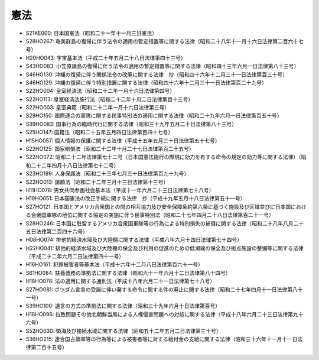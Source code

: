 ====
憲法
====

* S21KE000: 日本国憲法（昭和二十一年十一月三日憲法）
* S28HO267: 奄美群島の復帰に伴う法令の適用の暫定措置等に関する法律（昭和二十八年十一月十六日法律第二百六十七号）
* H20HO043: 宇宙基本法（平成二十年五月二十八日法律第四十三号）
* S43HO083: 小笠原諸島の復帰に伴う法令の適用の暫定措置等に関する法律（昭和四十三年六月一日法律第八十三号）
* S46HO130: 沖縄の復帰に伴う関係法令の改廃に関する法律　抄（昭和四十六年十二月三十一日法律第百三十号）
* S46HO129: 沖縄の復帰に伴う特別措置に関する法律（昭和四十六年十二月三十一日法律第百二十九号）
* S22HO004: 皇室経済法（昭和二十二年一月十六日法律第四号）
* S22HO113: 皇室経済法施行法（昭和二十二年十月二日法律第百十三号）
* S22HO003: 皇室典範（昭和二十二年一月十六日法律第三号）
* S29HO150: 国際連合の軍隊に関する民事特別法の適用に関する法律（昭和二十九年六月一日法律第百五十号）
* S39HO083: 国事行為の臨時代行に関する法律（昭和三十九年五月二十日法律第八十三号）
* S25HO147: 国籍法（昭和二十五年五月四日法律第百四十七号）
* H15HO057: 個人情報の保護に関する法律（平成十五年五月三十日法律第五十七号）
* S22HO125: 国家賠償法（昭和二十二年十月二十七日法律第百二十五号）
* S22HO072: 昭和二十二年法律第七十二号（日本国憲法施行の際現に効力を有する命令の規定の効力等に関する法律）（昭和二十二年四月十八日法律第七十二号）
* S23HO199: 人身保護法（昭和二十三年七月三十日法律第百九十九号）
* S22HO013: 請願法（昭和二十二年三月十三日法律第十三号）
* H11HO078: 男女共同参画社会基本法（平成十一年六月二十三日法律第七十八号）
* H19HO051: 日本国憲法の改正手続に関する法律　抄（平成十九年五月十八日法律第五十一号）
* S27HO121: 日本国とアメリカ合衆国との間の相互協力及び安全保障条約第六条に基づく施設及び区域並びに日本国における合衆国軍隊の地位に関する協定の実施に伴う民事特別法（昭和二十七年四月二十八日法律第百二十一号）
* S28HO246: 日本国に駐留するアメリカ合衆国軍隊等の行為による特別損失の補償に関する法律（昭和二十八年八月二十五日法律第二百四十六号）
* H08HO074: 排他的経済水域及び大陸棚に関する法律（平成八年六月十四日法律第七十四号）
* H22HO041: 排他的経済水域及び大陸棚の保全及び利用の促進のための低潮線の保全及び拠点施設の整備等に関する法律（平成二十二年六月二日法律第四十一号）
* H16HO161: 犯罪被害者等基本法（平成十六年十二月八日法律第百六十一号）
* S61HO084: 扶養義務の準拠法に関する法律（昭和六十一年六月十二日法律第八十四号）
* H18HO078: 法の適用に関する通則法（平成十八年六月二十一日法律第七十八号）
* S27HO081: ポツダム宣言の受諾に伴い発する命令に関する件の廃止に関する法律（昭和二十七年四月十一日法律第八十一号）
* S39HO100: 遺言の方式の準拠法に関する法律（昭和三十九年六月十日法律第百号）
* H18HO096: 拉致問題その他北朝鮮当局による人権侵害問題への対処に関する法律（平成十八年六月二十三日法律第九十六号）
* S52HO030: 領海及び接続水域に関する法律（昭和五十二年五月二日法律第三十号）
* S36HO215: 連合国占領軍等の行為等による被害者等に対する給付金の支給に関する法律（昭和三十六年十一月十一日法律第二百十五号）
